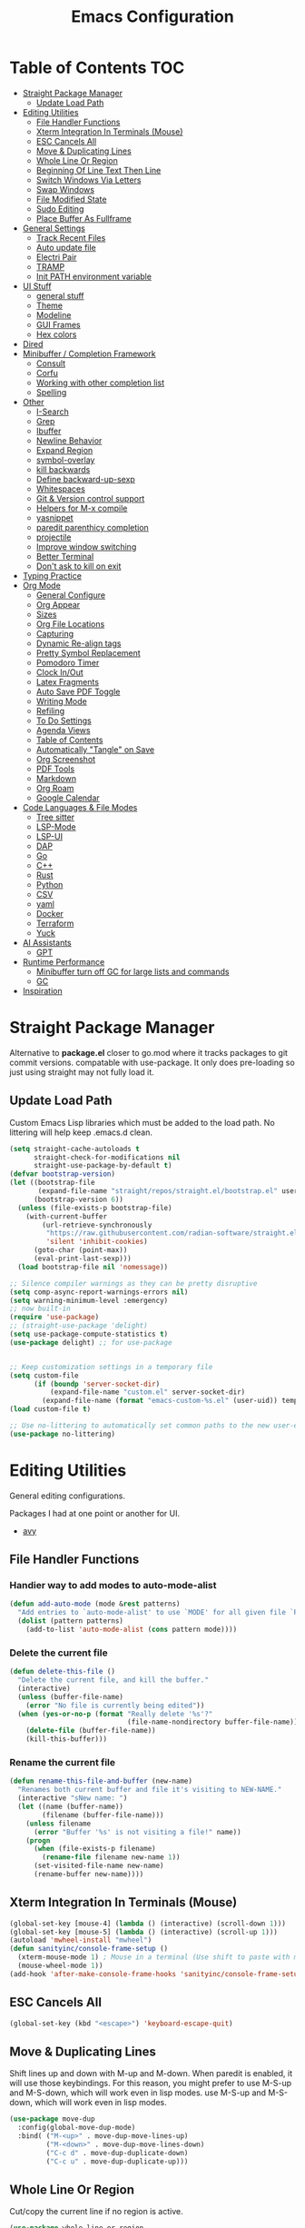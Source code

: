 #+TITLE:Emacs Configuration
#+PROPERTY: header-args:emacs-lisp :tangle ~/.emacs.d/init.el
* Table of Contents :TOC:
- [[#straight-package-manager][Straight Package Manager]]
  - [[#update-load-path][Update Load Path]]
- [[#editing-utilities][Editing Utilities]]
  - [[#file-handler-functions][File Handler Functions]]
  - [[#xterm-integration-in-terminals-mouse][Xterm Integration In Terminals (Mouse)]]
  - [[#esc-cancels-all][ESC Cancels All]]
  - [[#move--duplicating-lines][Move & Duplicating Lines]]
  - [[#whole-line-or-region][Whole Line Or Region]]
  - [[#beginning-of-line-text-then-line][Beginning Of Line Text Then Line]]
  - [[#switch-windows-via-letters][Switch Windows Via Letters]]
  - [[#swap-windows][Swap Windows]]
  - [[#file-modified-state][File Modified State]]
  - [[#sudo-editing][Sudo Editing]]
  - [[#place-buffer-as-fullframe][Place Buffer As Fullframe]]
- [[#general-settings][General Settings]]
  - [[#track-recent-files][Track Recent Files]]
  - [[#auto-update-file][Auto update file]]
  - [[#electri-pair][Electri Pair]]
  - [[#tramp][TRAMP]]
  - [[#init-path-environment-variable][Init PATH environment variable]]
- [[#ui-stuff][UI Stuff]]
  - [[#general-stuff][general stuff]]
  - [[#theme][Theme]]
  - [[#modeline][Modeline]]
  - [[#gui-frames][GUI Frames]]
  - [[#hex-colors][Hex colors]]
- [[#dired][Dired]]
- [[#minibuffer--completion-framework][Minibuffer / Completion Framework]]
  - [[#consult][Consult]]
  - [[#corfu][Corfu]]
  - [[#working-with-other-completion-list][Working with other completion list]]
  - [[#spelling][Spelling]]
- [[#other][Other]]
  - [[#i-search][I-Search]]
  - [[#grep][Grep]]
  - [[#ibuffer][Ibuffer]]
  - [[#newline-behavior][Newline Behavior]]
  - [[#expand-region][Expand Region]]
  - [[#symbol-overlay][symbol-overlay]]
  - [[#kill-backwards][kill backwards]]
  - [[#define-backward-up-sexp][Define backward-up-sexp]]
  - [[#whitespaces][Whitespaces]]
  - [[#git--version-control-support][Git & Version control support]]
  - [[#helpers-for-m-x-compile][Helpers for M-x compile]]
  - [[#yasnippet][yasnippet]]
  - [[#paredit-parenthicy-completion][paredit parenthicy completion]]
  - [[#projectile][projectile]]
  - [[#improve-window-switching][Improve window switching]]
  - [[#better-terminal][Better Terminal]]
  - [[#dont-ask-to-kill-on-exit][Don't ask to kill on exit]]
- [[#typing-practice][Typing Practice]]
- [[#org-mode][Org Mode]]
  - [[#general-configure][General Configure]]
  - [[#org-appear][Org Appear]]
  - [[#sizes][Sizes]]
  - [[#org-file-locations][Org File Locations]]
  - [[#capturing][Capturing]]
  - [[#dynamic-re-align-tags][Dynamic Re-align tags]]
  - [[#pretty-symbol-replacement][Pretty Symbol Replacement]]
  - [[#pomodoro-timer][Pomodoro Timer]]
  - [[#clock-inout][Clock In/Out]]
  - [[#latex-fragments][Latex Fragments]]
  - [[#auto-save-pdf-toggle][Auto Save PDF Toggle]]
  - [[#writing-mode][Writing Mode]]
  - [[#refiling][Refiling]]
  - [[#to-do-settings][To Do Settings]]
  - [[#agenda-views][Agenda Views]]
  - [[#table-of-contents][Table of Contents]]
  - [[#automatically-tangle-on-save][Automatically "Tangle" on Save]]
  - [[#org-screenshot][Org Screenshot]]
  - [[#pdf-tools][PDF Tools]]
  - [[#markdown][Markdown]]
  - [[#org-roam][Org Roam]]
  - [[#google-calendar][Google Calendar]]
- [[#code-languages--file-modes][Code Languages & File Modes]]
  - [[#tree-sitter][Tree sitter]]
  - [[#lsp-mode][LSP-Mode]]
  - [[#lsp-ui][LSP-UI]]
  - [[#dap][DAP]]
  - [[#go][Go]]
  - [[#c][C++]]
  - [[#rust][Rust]]
  - [[#python][Python]]
  - [[#csv][CSV]]
  - [[#yaml][yaml]]
  - [[#docker][Docker]]
  -  [[#terraform][Terraform]]
  - [[#yuck][Yuck]]
- [[#ai-assistants][AI Assistants]]
  - [[#gpt][GPT]]
- [[#runtime-performance][Runtime Performance]]
  - [[#minibuffer-turn-off-gc-for-large-lists-and-commands][Minibuffer turn off GC for large lists and commands]]
  - [[#gc][GC]]
- [[#inspiration][Inspiration]]

* Straight Package Manager

   Alternative to *package.el* closer to go.mod where it tracks packages to git commit versions. compatable with use-package. It only does pre-loading so just using straight may not fully load it.

** Update Load Path

   Custom Emacs Lisp libraries which must be added to the load path. No littering will help keep .emacs.d clean.

#+begin_src emacs-lisp
(setq straight-cache-autoloads t
      straight-check-for-modifications nil
      straight-use-package-by-default t)
(defvar bootstrap-version)
(let ((bootstrap-file
       (expand-file-name "straight/repos/straight.el/bootstrap.el" user-emacs-directory))
      (bootstrap-version 6))
  (unless (file-exists-p bootstrap-file)
    (with-current-buffer
        (url-retrieve-synchronously
         "https://raw.githubusercontent.com/radian-software/straight.el/develop/install.el"
         'silent 'inhibit-cookies)
      (goto-char (point-max))
      (eval-print-last-sexp)))
  (load bootstrap-file nil 'nomessage))

;; Silence compiler warnings as they can be pretty disruptive
(setq comp-async-report-warnings-errors nil)
(setq warning-minimum-level :emergency)
;; now built-in
(require 'use-package)
;; (straight-use-package 'delight)
(setq use-package-compute-statistics t)
(use-package delight) ;; for use-package


;; Keep customization settings in a temporary file
(setq custom-file
      (if (boundp 'server-socket-dir)
          (expand-file-name "custom.el" server-socket-dir)
        (expand-file-name (format "emacs-custom-%s.el" (user-uid)) temporary-file-directory)))
(load custom-file t)

;; Use no-littering to automatically set common paths to the new user-emacs-directory
(use-package no-littering)
#+end_src
            
* Editing Utilities

  General editing configurations.
  
  Packages I had at one point or another for UI.
  - [[https://github.com/abo-abo/avy][avy]]

  
    
** File Handler Functions
*** Handier way to add modes to auto-mode-alist

#+begin_src emacs-lisp
(defun add-auto-mode (mode &rest patterns)
  "Add entries to `auto-mode-alist' to use `MODE' for all given file `PATTERNS'."
  (dolist (pattern patterns)
    (add-to-list 'auto-mode-alist (cons pattern mode))))
#+end_src

*** Delete the current file

#+begin_src emacs-lisp
(defun delete-this-file ()
  "Delete the current file, and kill the buffer."
  (interactive)
  (unless (buffer-file-name)
    (error "No file is currently being edited"))
  (when (yes-or-no-p (format "Really delete '%s'?"
                             (file-name-nondirectory buffer-file-name)))
    (delete-file (buffer-file-name))
    (kill-this-buffer)))
#+end_src

*** Rename the current file

#+begin_src emacs-lisp
(defun rename-this-file-and-buffer (new-name)
  "Renames both current buffer and file it's visiting to NEW-NAME."
  (interactive "sNew name: ")
  (let ((name (buffer-name))
        (filename (buffer-file-name)))
    (unless filename
      (error "Buffer '%s' is not visiting a file!" name))
    (progn
      (when (file-exists-p filename)
        (rename-file filename new-name 1))
      (set-visited-file-name new-name)
      (rename-buffer new-name))))
#+end_src

** Xterm Integration In Terminals (Mouse)

#+begin_src emacs-lisp
  (global-set-key [mouse-4] (lambda () (interactive) (scroll-down 1)))
  (global-set-key [mouse-5] (lambda () (interactive) (scroll-up 1)))
  (autoload 'mwheel-install "mwheel")
  (defun sanityinc/console-frame-setup ()
    (xterm-mouse-mode 1) ; Mouse in a terminal (Use shift to paste with middle button)
    (mouse-wheel-mode 1))
  (add-hook 'after-make-console-frame-hooks 'sanityinc/console-frame-setup)
#+end_src

** ESC Cancels All

#+begin_src emacs-lisp
  (global-set-key (kbd "<escape>") 'keyboard-escape-quit)
#+end_src

** Move & Duplicating Lines

   Shift lines up and down with M-up and M-down. When paredit is enabled,
   it will use those keybindings. For this reason, you might prefer to
   use M-S-up and M-S-down, which will work even in lisp modes.
   use M-S-up and M-S-down, which will work even in lisp modes.

#+begin_src emacs-lisp
(use-package move-dup
  :config(global-move-dup-mode)
  :bind( ("M-<up>" . move-dup-move-lines-up)
         ("M-<down>" . move-dup-move-lines-down)
         ("C-c d" . move-dup-duplicate-down)
         ("C-c u" . move-dup-duplicate-up)))
#+end_src

** Whole Line Or Region

Cut/copy the current line if no region is active.

#+begin_src emacs-lisp
(use-package whole-line-or-region
  :config (whole-line-or-region-global-mode t)
  :bind ("M-j". comment-dwim))
#+end_src

** Beginning Of Line Text Then Line

#+begin_src emacs-lisp
(defun smarter-move-beginning-of-line (arg)
  "Move point back to indentation of beginning of line.

Move point to the first non-whitespace character on this line.
If point is already there, move to the beginning of the line.
Effectively toggle between the first non-whitespace character and
the beginning of the line.

If ARG is not nil or 1, move forward ARG - 1 lines first.  If
point reaches the beginning or end of the buffer, stop there."
  (interactive "^p")
  (setq arg (or arg 1))

  ;; Move lines first
  (when (/= arg 1)
    (let ((line-move-visual nil))
      (forward-line (1- arg))))

  (let ((orig-point (point)))
    (back-to-indentation)
    (when (= orig-point (point))
      (move-beginning-of-line 1))))

;; remap C-a to `smarter-move-beginning-of-line'
(global-set-key [remap move-beginning-of-line]
                'smarter-move-beginning-of-line)
#+end_src
   
** Switch Windows Via Letters

#+begin_src emacs-lisp
(use-package switch-window
  :config
  (setq switch-window-shortcut-style 'alphabet
        switch-window-timeout nil)
  :bind
  ("C-x o" . switch-window))
#+end_src

** Swap Windows

   - Switch buffer focus using control + arrow key.
   - Move buffer direction with control+shift+arrow key.
   
#+begin_src emacs-lisp
(use-package windswap
  :commands (windmove-default-keybindings windswap-default-keybindings)
  :config
  (add-hook 'after-init-hook
            (lambda ()
              (windmove-default-keybindings 'control)
              (windswap-default-keybindings 'shift 'control))))
#+end_src   

** File Modified State

   Marks a file as unmodified based on diff not if edits have been made. Nice for when you add a character accidentally and then delete it. Normally the file would be marked as edited (slightly annoying).
#+begin_src emacs-lisp
(use-package unmodified-buffer
  :straight (:host github :repo "arthurcgusmao/unmodified-buffer")
  :hook (after-init . unmodified-buffer-global-mode)) ;; Optional
#+end_src

** Sudo Editing

   This is completely unnecessary since you could just tramp the same file really quick but using this package is a slightly nicer user experience.

#+begin_src emacs-lisp
(use-package sudo-edit
  :commands (sudo-edit))
#+end_src

** Place Buffer As Fullframe

#+begin_src emacs-lisp
(use-package fullframe)
#+end_src

* General Settings

#+begin_src emacs-lisp
(setq-default
 bookmark-save-flag 1
 blink-cursor-interval 0.4
 bookmark-default-file (expand-file-name "var/bookmarks.el" user-emacs-directory)
 buffers-menu-max-size 30
 case-fold-search t
 column-number-mode t
 ediff-split-window-function 'split-window-horizontally
 ediff-window-setup-function 'ediff-setup-windows-plain
 indent-tabs-mode nil
 make-backup-files nil
 mouse-yank-at-point t
 save-interprogram-paste-before-kill t
 scroll-preserve-screen-position 'always
 set-mark-command-repeat-pop t
 tooltip-delay 1.5
 truncate-lines nil
 truncate-partial-width-windows nil
 ring-bell-function 'ignore)
(delete-selection-mode t)
(global-goto-address-mode t)
(add-hook 'after-init-hook 'transient-mark-mode) ;; standard highlighting
(setq browse-url-browser-function #'browse-url-firefox)
#+end_src

** Track Recent Files

   When you perform =m-x b= you will see list of recent files

#+begin_src emacs-lisp
(use-package recentf
  :hook ((after-init . recentf-mode)
         (find-file . recentf-save-list))
  :config
  (setq recentf-auto-cleanup 'never) ; Disable automatic cleanup at load time
  (setq-default
   recentf-max-saved-items 300
   recentf-exclude '("/tmp/" "/ssh:" "/scp:" "/docker:" "/bookmarks.el")))

#+end_src

** Auto update file

   When A file changes on disk update Emacs.
   
#+begin_src emacs-lisp
(use-package autorevert
  :hook (after-init . global-auto-revert-mode)
  :delight auto-revert-mode)
#+end_src

** Electri Pair

Easily insert matching delimiters.

#+begin_src emacs-lisp
(when (fboundp 'electric-pair-mode)
  (add-hook 'after-init-hook 'electric-pair-mode))
#+end_src

** TRAMP

Tramp was acting slow this helps...maybe

#+begin_src emacs-lisp
(use-package tramp
  :commands tramp-mode
  :straight (:type built-in)
  :init
  (setq remote-file-name-inhibit-cache nil)
  (customize-set-variable
   'tramp-ssh-controlmaster-options
   (concat
    "-o ControlPath=/tmp/ssh-ControlPath-%%r@%%h:%%p "
    "-o ControlMaster=auto -o ControlPersist=yes"))
  :config
   ;; use remote path
  (add-to-list 'tramp-remote-path 'tramp-own-remote-path))
#+end_src


** Init PATH environment variable

#+begin_src emacs-lisp
(use-package exec-path-from-shell
  :after emacs-init
  :config
  (dolist (var '("LSP_USE_PLISTS"))
    (add-to-list 'exec-path-from-shell-variables var))
  (exec-path-from-shell-initialize))
#+end_src

* UI Stuff

  Packages I had at one point or another for UI.
  - [[https://github.com/gonewest818/dimmer.el][Dimmer]]
  - [[https://github.com/emacs-dashboard/emacs-dashboard][Dashboard]]
  - [[https://github.com/ema2159/centaur-tabs][Centaur tabs]]
    
** general stuff 

#+begin_src emacs-lisp
(add-hook 'emacs-startup-hook
  (lambda ()
    (pixel-scroll-precision-mode t) ;; enable pixel scrolling
    (fringe-mode '(10 . 10))
    (set-face-attribute 'header-line nil :height 100)
    ))
#+end_src

** Theme

#+begin_src emacs-lisp
(use-package doom-themes
  :hook (after-init . (lambda ()
                        (load-theme 'doom-gruvbox t)
                        (doom-themes-treemacs-config)
                        (doom-themes-org-config)))
  :custom ((doom-themes-enable-bold t)
           (doom-themes-enable-italic t)
           (custom-safe-themes t)))
#+end_src

** Modeline

 #+begin_src emacs-lisp
 (use-package doom-modeline
   :hook (after-init . doom-modeline-mode)
   :custom (
            (doom-modeline-percent-position nil)
            (doom-modeline-buffer-file-name-style 'auto)
            (doom-modeline-vcs-max-length 18)
            (doom-modeline-height 40)
            (doom-modeline-buffer-state-icon t)
            (doom-modeline-buffer-encoding nil)
            (all-the-icons-scale-factor 1)))
 #+end_src

** GUI Frames

   UI Features that are related to the Emacs GUI.

*** Fix Control-Z

    Stop C-z from minimizing windows under Linux.

    #+begin_src emacs-lisp
    (defun sanityinc/maybe-suspend-frame ()
      (interactive)
      (if (display-graphic-p)
          (message "suspend-frame disabled for graphical displays.")
        (suspend-frame)))
    (global-unset-key (kbd "C-z"))
    (global-set-key (kbd "C-z M-z") 'sanityinc/maybe-suspend-frame)
    (global-set-key (kbd "C-z") 'undo)
    #+end_src

*** Window Size

    #+BEGIN_SRC emacs-lisp
    ;; Change global font size easily
    (use-package default-text-scale)
    (add-hook 'after-init-hook 'default-text-scale-mode)
    (setq-default tab-width 4)
    #+end_src

*** Frame Title

    #+begin_src emacs-lisp
    (setq frame-title-format
          '((:eval (if (buffer-file-name)
                       (abbreviate-file-name (buffer-file-name))
                     "%b"))))
    #+end_src

** Hex colors

   Show hex colors while coding   
#+begin_src emacs-lisp
(use-package rainbow-mode
  :defer t
  :config
  (add-hook 'prog-mode-hook #'rainbow-mode))
#+end_src

That should do it

* Dired

  Need to revisit now that I am using dirvish.

#+begin_src emacs-lisp
(use-package dired
  :straight (:type built-in)
  :commands (dired dired-jump dired-omit-mode)
  :hook (dired-mode . my-dired-mode-hook)
  :delight dired-omit-mode
  :init
  (defun my-dired-mode-hook ()
  (dired-omit-mode 1)
  (auto-revert-mode 1)
  (setq mode-line-format nil)
  (hl-line-mode 1))
  :config
  (setq dired-omit-files "^\\.\\.?$")
  (setq-default dired-dwim-target t)
  (setq dired-listing-switches "-agho --group-directories-first"
        dired-omit-verbose nil)
  (setq dired-recursive-deletes 'top))
(use-package dired-single
  :after dired
  :bind (:map dired-mode-map
              ("b" . dired-single-up-directory) ;; alternative would be ("f" . dired-find-alternate-file)
              ("f" . dired-single-buffer)))
(use-package dired-ranger
  :after dired
  :bind (:map dired-mode-map
              ("w" . dired-ranger-copy)
              ("m" . dired-ranger-move)
              ("H" . dired-omit-mode)
              ("y" . dired-ranger-paste)))
(use-package all-the-icons-dired
    :hook (dired-mode . all-the-icons-dired-mode))
(use-package dired-collapse
    :hook  (dired-mode . dired-collapse-mode))
(use-package diredfl
    :hook (dired-mode . diredfl-mode))
(use-package dired-hide-dotfiles
  :hook (dired-mode . dired-hide-dotfiles-mode)
  :bind (:map dired-mode-map
              ("." . dired-hide-dotfiles-mode)))
#+end_src

* Minibuffer / Completion Framework

  Experimenting with new hype packages. replaces ivy and counsel aka completion framework. (What make Emacs Emacs IMO).

#+begin_src emacs-lisp
(use-package vertico
  :hook (after-init . vertico-mode))
(use-package embark
  :after vertico
  :bind (("M-a" . embark-act)
         ("C-:" . embark-dwin)
         :map vertico-map
         ("M-o" . embark-export)
         ("C-h B" . embark-bindings))
  :config
  (setq embark-action-indicator
      (lambda (map _target)
        (which-key--show-keymap "Embark" map nil nil 'no-paging)
        #'which-key--hide-popup-ignore-command)
      embark-become-indicator embark-action-indicator))
(use-package orderless
  :after vertico
  :init
  (setq completion-styles '(orderless)
        completion-category-defaults nil
        completion-category-overrides '((file (styles . (partial-completion))))))
(use-package embark-consult
  :after (embark consult)
  :hook (embark-collect-mode . consult-preview-at-point-mode))
(use-package savehist
  :after no-littering
  :config (savehist-mode))
(use-package marginalia
  :after vertico
  :hook (vertico-mode . marginalia-mode)
  :custom
  (marginalia-annotators '(marginalia-annotators-heavy marginalia-annotators-light nil)))
(use-package all-the-icons-completion
  :after marginalia
  :hook (marginalia-mode . all-the-icons-completion-marginalia-setup))

(defun consult-ripgrep-symbol-at-point ()
  "Run `consult-ripgrep' with the symbol at point as the initial input."
  (interactive)
  (let ((initial (when-let ((symbol (symbol-at-point)))
                   (concat "" (regexp-quote (symbol-name symbol)) ""))))
    (minibuffer-with-setup-hook
        (lambda ()
          (when initial
            (insert initial)))
      (consult-ripgrep))))
(global-set-key (kbd "C-r") #'consult-ripgrep-symbol-at-point)
#+end_src

** Consult

#+begin_src emacs-lisp
(use-package consult
  :bind (
         ;; C-c bindings (mode-specific-map)
         ("C-c h" . consult-history)
         ("C-c C-m" . consult-mode-command)
         ("C-c b" . consult-bookmark)
         ("C-c k" . consult-kmacro)
         ;; C-x bindings (ctl-x-map)
         ("C-x M-:" . consult-complex-command)     ;; orig. repeat-complex-command
         ("C-x b" . consult-buffer)                ;; orig. switch-to-buffer
         ("C-x f" . consult-recent-file)
         ("C-x M-b" . consult-buffer-other-window) ;; orig. switch-to-buffer-other-window
         ("C-x 5 b" . consult-buffer-other-frame)  ;; orig. switch-to-buffer-other-frame
         ;; Custom M-# bindings for fast register access
         ("M-#" . consult-register-load)
         ("M-'" . consult-register-store)          ;; orig. abbrev-prefix-mark (unrelated)
         ("C-M-#" . consult-register)
         ;; Other custom bindings
         ("M-y" . consult-yank-pop)                ;; orig. yank-pop
         ("<help> a" . consult-apropos)            ;; orig. apropos-command
         ;; M-g bindings (goto-map)
         ("M-g e" . consult-compile-error)
         ("M-g f" . consult-flycheck)
         ("M-g g" . consult-goto-line)             ;; orig. goto-line
         ("M-g o" . consult-outline)               ;; Alternative: consult-org-heading
         ("M-g m" . consult-mark)
         ("M-g k" . consult-global-mark)
         ("M-g i" . consult-imenu)
         ("M-g I" . consult-imenu-multi)
         ;; M-s bindings (search-map)
         ("M-s f" . consult-find)
         ("M-s L" . consult-locate)
         ("M-s g" . consult-grep)
         ("M-s G" . consult-git-grep)
         ("M-s r" . consult-ripgrep)
         ("M-s s" . consult-line)
         ("M-s m" . consult-multi-occur)
         ("M-s k" . consult-keep-lines)
         ("M-s u" . consult-focus-lines)) 
  :init
  (setq register-preview-delay 0.2
        register-preview-function #'consult-register-format)
  ;; This adds thin lines, sorting and hides the mode line of the window.
  (advice-add #'register-preview :override #'consult-register-window)
  ;; Use Consult to select xref locations with preview
  (setq xref-show-xrefs-function #'consult-xref xref-show-definitions-function #'consult-xref)
  :config
  (consult-customize
   consult-line
   :add-history (seq-some #'thing-at-point '(region symbol)))
  (defalias 'consult-line-thing-at-point 'consult-line)
  (consult-customize
   consult-line-thing-at-point
   :initial (thing-at-point 'symbol))
  
  (defun sn/consult-ripgrep ()
    "Run `consult-ripgrep` from the project root directory if available,"
    "or the current directory otherwise."
    (interactive)
    (let ((default-directory (if (projectile-project-p)
                                 (projectile-project-root)
                               default-directory)))
      (consult-ripgrep)))
  (setq consult-narrow-key "<")
  ;; (setq consult-preview-key (kbd "M-."))
  (consult-customize
   consult-theme
   :preview-key '(:debounce 0.8 any)
   consult-ripgrep consult-git-grep consult-grep consult-find
   consult-bookmark consult-recent-file consult-xref
   consult--source-recent-file consult--source-project-recent-file consult--source-bookmark
   sanityinc/affe-grep-at-point affe-grep)
  (defvar org-source
  (list :name     "Org"
        :category 'buffer
        :narrow   ?o
        :face     'consult-buffer
        :history  'buffer-name-history
        :state    #'consult--buffer-state
        :new
        (lambda (name)
          (with-current-buffer (get-buffer-create name)
            (insert "#+title: " name "\n\n")
            (org-mode)
            (consult--buffer-action (current-buffer))))
        :items
        (lambda ()
          (mapcar #'buffer-name
                  (seq-filter
                   (lambda (x)
                     (eq (buffer-local-value 'major-mode x) 'org-mode))
                   (buffer-list))))))
  (add-to-list 'consult-buffer-sources 'org-source 'append)
  (defvar term-source
  (list :name     "Term"
        :category 'buffer
        :narrow   ?v
        :face     'consult-buffer
        :history  'buffer-name-history
        :state    #'consult--buffer-state
        :new
        (lambda (name)       
          (vterm (concat "Term " name))
          (setq-local vterm-buffer-name-string nil))
        :items
        (lambda ()
          (mapcar #'buffer-name
                  (seq-filter
                   (lambda (x)
                     (eq (buffer-local-value 'major-mode x) 'vterm-mode))
                   (buffer-list))))))
  (add-to-list 'consult-buffer-sources 'term-source 'append))
(use-package consult-flycheck
  :commands consult-flycheck
  :after (consult flycheck))
#+end_src

*** consult directories

#+begin_src emacs-lisp
(use-package consult-dir
  :after (consult tramp)
  :bind (("C-x C-d" . consult-dir)
         :map vertico-map
         ("C-x C-d" . consult-dir)
         ("C-x C-j" . consult-dir-jump-file))
  :config
  (add-to-list 'consult-dir-sources 'consult-dir--source-tramp-ssh t)
  (setq consult-dir-project-list-function #'consult-dir-projectile-dirs)
  (add-to-list 'consult-dir-sources 'consult-dir--source-tramp-ssh t)
  (defun consult-dir--tramp-docker-hosts ()
  "Get a list of hosts from docker."
  (when (require 'docker-tramp nil t)
    (let ((hosts)
          (docker-tramp-use-names t))
      (dolist (cand (docker-tramp--parse-running-containers))
        (let ((user (unless (string-empty-p (car cand))
                        (concat (car cand) "@")))
              (host (car (cdr cand))))
          (push (concat "/docker:" user host ":/") hosts)))
      hosts)))
(defvar consult-dir--source-tramp-docker
  `(:name     "Docker"
    :narrow   ?d
    :category file
    :face     consult-file
    :history  file-name-history
    :items    ,#'consult-dir--tramp-docker-hosts)
  "Docker candiadate source for `consult-dir'.")
(add-to-list 'consult-dir-sources 'consult-dir--source-tramp-docker t))
#+end_src

** Corfu

   Corfu is a text completion framework to retrieve and display completion candidates. More Simple than Company better for Emacs API.

#+begin_src emacs-lisp
(use-package corfu
  :init (global-corfu-mode)
  :bind (:map corfu-map ("M-SPC" . corfu-insert-separator))
  :after orderless
  :custom
  (tab-always-indent 'complete)
  (corfu-auto t)
  (corfu-quit-no-match 'separator)
  (corfu-auto-delay 0.1) ;; fine at 0.0 but a little annoying
  (corfu-auto-prefix 2)
  :config 
  (when (featurep 'corfu-popupinfo)
    (with-eval-after-load 'corfu
      (corfu-popupinfo-mode)))
  (defun orderless-fast-dispatch (word index total)
    (and (= index 0) (= total 1) (length< word 4)
         `(orderless-regexp . ,(concat "^" (regexp-quote word)))))

  (orderless-define-completion-style orderless-fast
    (orderless-style-dispatchers '(orderless-fast-dispatch))
    (orderless-matching-styles '(orderless-literal orderless-regexp)))

  (setq completion-styles '(orderless-fast basic)))
#+end_src

*** Extensions

#+begin_src emacs-lisp
(use-package corfu-terminal
  :when (not (display-graphic-p))
  :straight (:type git
                   :repo "https://codeberg.org/akib/emacs-corfu-terminal.git"))
#+end_src
    
*** Icons for list

#+begin_src emacs-lisp
(use-package kind-icon
  :commands kind-icon-margin-formatter
  :init
  (add-hook 'corfu-margin-formatters #'kind-icon-margin-formatter)
  :custom
  (kind-icon-default-face 'corfu-default) ; to compute blended backgrounds correctly
  :config
  (setq kind-icon-default-face 'corfu-default
        kind-icon-blend-background t
        kind-icon-blend-frac 0.2)
  (add-to-list 'corfu-margin-formatters #'kind-icon-margin-formatter))
#+end_src    

** Working with other completion list

#+begin_src emacs-lisp
(use-package dabbrev
  :after corfu
  :bind (("M-/" . dabbrev-completion)
         ("C-M-/" . dabbrev-expand))
  :custom
  (read-extended-command-predicate
      #'command-completion-default-include-p)
  (add-to-list 'completion-at-point-functions #'hippie-expand)
  (dabbrev-ignored-buffer-modes '(archive-mode image-mode pdf-view-mode)))

(use-package cape
  :after corfu
  :commands (cape-dabbrev
             cape-file
             cape-history
             cape-keyword
             cape-tex
             cape-sgml
             cape-rfc1345
             cape-abbrev
             cape-dict
             cape-symbol
             cape-line)
  :init
  (add-to-list 'completion-at-point-functions #'cape-file)
  (defalias 'corfu--ispell-in-comments-and-strings
      (cape-super-capf (cape-capf-inside-comment #'cape-dict)
                       (cape-capf-inside-string #'cape-dict))))
#+end_src

** Spelling

   using =flyspell-correct= as it uses =completing-read= by default so that it uses consult for it's completions frontend

   
#+begin_src emacs-lisp
(use-package flyspell ; built-in
  :hook ((org-mode . flyspell-mode)
         (markdown-mode . flyspell-mode)
         (TeX-mode . flyspell-mode)
         (git-commit-mode . flyspell-mode)
         (yaml-mode . flyspell-mode)
         (conf-mode . flyspell-mode)
         (prog-mode . flyspell-prog-mode))
  :bind (:map flyspell-mode-map
              ("C-." . nil)) ;; unbind 
              
  :config
  (use-package ispell
    :config
    (setq ispell-program-name "aspell"
          ispell-extra-args '("--sug-mode=ultra"
                              "--run-together")))
  (setq flyspell-issue-welcome-flag nil
        ;; Significantly speeds up flyspell, which would otherwise print
        ;; messages for every word when checking the entire buffer
        flyspell-issue-message-flag nil)
  
  (use-package flyspell-correct
    :after flyspell
    :bind (:map flyspell-mode-map ("M-$" . flyspell-correct-wrapper)))

  (use-package flyspell-lazy
    :after flyspell
    :config
    (setq flyspell-lazy-idle-seconds 1
          flyspell-lazy-window-idle-seconds 3)))
#+end_src

*** Flycheck

    Modern on-the-fly syntax checking extension for GNU Emacs.

#+begin_src emacs-lisp
(use-package flycheck
  :commands flycheck-list-errors flycheck-buffer
  :hook (after-init . global-flycheck-mode)
  :config
  (setq flycheck-emacs-lisp-load-path 'inherit)
  ;; Rerunning checks on every newline is a mote excessive.
  (delq 'new-line flycheck-check-syntax-automatically)
  ;; And don't recheck on idle as often
  (setq flycheck-idle-change-delay 1.0)
  (setq flycheck-display-errors-delay 0.25)
  (setq flycheck-buffer-switch-check-intermediate-buffers t)
  (setq flycheck-display-errors-function #'flycheck-display-error-messages-unless-error-list)
  
  ;; (use-package flycheck-popup-tip
  ;; :commands flycheck-popup-tip-show-popup flycheck-popup-tip-delete-popup
  ;; :hook (flycheck-mode .flycheck-popup-tip-mode)
  ;; :config
  ;; ;; (setq flycheck-popup-tip-error-prefix "X ") ; if default symbol is not in font
  ;; )
 ;; TODO does this work with corfu
(use-package flycheck-posframe
  :hook (flycheck-mode . flycheck-posframe-mode)
  :config
  (flycheck-posframe-configure-pretty-defaults)
))
#+end_src

* Other
** I-Search

#+begin_src emacs-lisp
;; Show number of matches while searching
(use-package anzu
  :hook (after-init . global-anzu-mode)
  :custom
  (anzu-mode-lighter "")
  :config
  (global-set-key [remap query-replace-regexp] 'anzu-query-replace-regexp)
  (global-set-key [remap query-replace] 'anzu-query-replace)
  (defun sanityinc/isearch-exit-other-end ()
  "Exit isearch, but at the other end of the search string.
This is useful when followed by an immediate kill."
  (interactive)
  (isearch-exit)
  (goto-char isearch-other-end))
(define-key isearch-mode-map [(control return)] 'sanityinc/isearch-exit-other-end)
;; Search back/forth for the symbol at point
;; See http://www.emacswiki.org/emacs/SearchAtPoint
(defun isearch-yank-symbol ()
  "*Put symbol at current point into search string."
  (interactive)
  (let ((sym (thing-at-point 'symbol)))
    (if sym
        (progn
          (setq isearch-regexp t
                isearch-string (concat "\\_<" (regexp-quote sym) "\\_>")
                isearch-message (mapconcat 'isearch-text-char-description isearch-string "")
                isearch-yank-flag t))
      (ding)))
  (isearch-search-and-update))
(define-key isearch-mode-map "\C-\M-w" 'isearch-yank-symbol))
#+end_src

** Grep  

Now use consult-ripgrep mostly. wgrep lets you edit  directly (good with embark).

#+begin_src emacs-lisp
(use-package wgrep
  :commands (wgrep wgrep-change-to-wgrep-mode))
#+end_src

** Ibuffer

   Might just get rid of ibuffer in favor of ~consult-project-buffer~ which is the main reason I used ibuffer.

#+begin_src emacs-lisp
(use-package ibuffer-vc
  :bind ("C-x C-b" . ibuffer)
  :custom (ibuffer-show-empty-filter-groups nil)
  :config
  (defun ibuffer-set-up-preferred-filters ()
    (ibuffer-vc-set-filter-groups-by-vc-root)
    (unless (eq ibuffer-sorting-mode 'filename/process)
      (ibuffer-do-sort-by-filename/process)))
  :hook (ibuffer . ibuffer-set-up-preferred-filters))
#+end_src

** Newline Behavior

#+begin_src emacs-lisp
(use-package emacs
  :config
  (setq ad-redefinition-action 'accept)
  (defun sanityinc/newline-at-end-of-line ()
    "Move to end of line, enter a newline, and reindent."
    (interactive)
    (move-end-of-line 1)
    (newline-and-indent))
  :bind
  (("RET" . newline-and-indent)
   ("C-<return>" . sanityinc/newline-at-end-of-line)))

(use-package display-line-numbers
  :if (fboundp 'display-line-numbers-mode)
  :init
  (setq-default display-line-numbers-width 3)
  (setq-default display-line-numbers-type 'relative)
  :hook (prog-mode . display-line-numbers-mode))

(use-package rainbow-delimiters
  :hook (prog-mode . rainbow-delimiters-mode)
  :init
  (when (fboundp 'global-prettify-symbols-mode)
    (add-hook 'after-init-hook 'global-prettify-symbols-mode)))
#+end_src

** Expand Region

#+begin_src emacs-lisp
(use-package expand-region
  :bind (("M-[" . er/expand-region)
         ("C-(" . er/mark-outside-pairs)))
#+end_src

** symbol-overlay
 
#+begin_src emacs-lisp 
(use-package symbol-overlay
  :hook ((prog-mode html-mode yaml-mode conf-mode) . symbol-overlay-mode)
  :delight symbol-overlay-mode
  :config
  (define-key symbol-overlay-mode-map (kbd "M-i") 'symbol-overlay-put)
  (define-key symbol-overlay-mode-map (kbd "M-I") 'symbol-overlay-remove-all)
  (define-key symbol-overlay-mode-map (kbd "M-n") 'symbol-overlay-jump-next)
  (define-key symbol-overlay-mode-map (kbd "M-p") 'symbol-overlay-jump-prev))
#+end_src
** kill backwards

#+begin_src emacs-lisp
(defun kill-back-to-indentation ()
  "Kill from point back to the first non-whitespace character on the line."
  (interactive)
  (let ((prev-pos
         (point)))
    (back-to-indentation)
    (kill-region (point) prev-pos)))

(global-set-key (kbd "C-M-<backspace>") 'kill-back-to-indentation)
#+end_src

** Define backward-up-sexp

#+begin_src emacs-lisp
(defun sanityinc/backward-up-sexp (arg)
  "Jump up to the start of the ARG'th enclosing sexp."
  (interactive "p")
  (let ((ppss (syntax-ppss)))
    (cond ((elt ppss 3)
           (goto-char (elt ppss 8))
           (sanityinc/backward-up-sexp (1- arg)))
          ((backward-up-list arg)))))
(global-set-key [remap backward-up-list] 'sanityinc/backward-up-sexp) ; C-M-u, C-M-up
#+end_src

*** Which Key

#+begin_src emacs-lisp
(use-package which-key
  :delight which-key-mode
  :custom (which-key-idle-delay 1)
  :config (which-key-mode 1))
#+end_src

*** Multi Cursor

#+begin_src emacs-lisp
(use-package multiple-cursors
  :bind (("C-<" . mc/mark-previous-like-this)
         ("C->" . mc/mark-next-like-this)
         ("C-+" . mc/mark-next-like-this)
         ("C-c C-<" . mc/mark-all-like-this)
         ;; From active region to multiple cursors:
         ("C-c m r" . set-rectangular-region-anchor)
         ("C-c m c" . mc/edit-lines)
         ("C-c m e" . mc/edit-ends-of-lines)
         ("C-c m a" . mc/edit-beginnings-of-lines)))
#+end_src

** Whitespaces

   View and auto remove them.

#+begin_src emacs-lisp
(use-package whitespace
  :config
  (setq-default show-trailing-whitespace nil))

(use-package whitespace-cleanup-mode
  :hook ((prog-mode text-mode conf-mode) . sanityinc/show-trailing-whitespace)
  :delight
  :hook (after-init . global-whitespace-cleanup-mode)
  :config
  (push 'markdown-mode whitespace-cleanup-mode-ignore-modes)
  (defun sanityinc/show-trailing-whitespace ()
    "Enable display of trailing whitespace in this buffer."
    (setq-local show-trailing-whitespace t)))
#+end_src

** Git & Version control support

#+begin_src emacs-lisp
(use-package diff-hl
  :hook ((dired-mode . diff-hl-dired-mode)
         (after-init . global-diff-hl-mode)
         (magit-post-refresh . diff-hl-magit-post-refresh))
  :bind (:map diff-hl-mode-map
         ([left-fringe mouse-2] . diff-hl-diff-goto-hunk)))
(use-package browse-at-remote
  :commands (browse-at-remote browse-at-remote-kill))
#+end_src

*** Magit
#+begin_src emacs-lisp
(use-package git-time-machine
  :after magit
  :config
  (global-set-key (kbd "C-x v t") 'git-timemachine-toggle))
(use-package magit
  :commands (magit-status magit-dispatch)
  :requires fullframe
  :config
  (fullframe magit-status magit-mode-quit-window)
  (setq-default magit-diff-refine-hunk t)
  :bind (("C-x g" . magit-status)
         ("C-x M-g" . magit-dispatch)
         (:map magit-status-mode-map
               ("C-M-<up>" . magit-section-up))))
(use-package git-blamed
  :after magit)
(use-package forge
  :after magit)
(use-package magit-todos
  :after magit
  :hook(magit-mode . magit-todos-mode))
#+end_src

** Helpers for M-x compile

#+begin_src emacs-lisp
  (setq-default compilation-scroll-output t)
  
  (defvar sanityinc/last-compilation-buffer nil
    "The last buffer in which compilation took place.")

  (with-eval-after-load 'compile
    (defun sanityinc/save-compilation-buffer (&rest _)
      "Save the compilation buffer to find it later."
      (setq sanityinc/last-compilation-buffer next-error-last-buffer))
    (advice-add 'compilation-start :after 'sanityinc/save-compilation-buffer)

    (defun sanityinc/find-prev-compilation (orig &optional edit-command)
      "Find the previous compilation buffer, if present, and recompile there."
      (if (and (null edit-command)
               (not (derived-mode-p 'compilation-mode))
               sanityinc/last-compilation-buffer
               (buffer-live-p (get-buffer sanityinc/last-compilation-buffer)))
          (with-current-buffer sanityinc/last-compilation-buffer
            (funcall orig edit-command))
        (funcall orig edit-command)))
    (advice-add 'recompile :around 'sanityinc/find-prev-compilation))

  (global-set-key [f6] 'recompile)

  (defun sanityinc/shell-command-in-view-mode (start end command &optional output-buffer replace &rest other-args)
    "Put \"*Shell Command Output*\" buffers into view-mode."
    (unless (or output-buffer replace)
      (with-current-buffer "*Shell Command Output*"
        (view-mode 1))))
  (advice-add 'shell-command-on-region :after 'sanityinc/shell-command-in-view-mode)

  (with-eval-after-load 'compile
    (require 'ansi-color)
    (defun sanityinc/colourise-compilation-buffer ()
      (when (eq major-mode 'compilation-mode)
        (ansi-color-apply-on-region compilation-filter-start (point-max))))
    (add-hook 'compilation-filter-hook 'sanityinc/colourise-compilation-buffer))
#+end_src

** yasnippet

#+begin_src emacs-lisp
(use-package yasnippet
  :hook (after-init . yas-global-mode)
  :bind (:map yas-minor-mode-map ("C-c s" . yas-insert-snippet))
  :config
  (setq yas-verbosity 1)           ; No need to be so verbose
  (setq yas-wrap-around-region t))
(use-package yasnippet-snippets
  :after yasnippet
  :config
  (setq yas-snippet-dirs '(yasnippet-snippets-dir))
  (yas-reload-all))
#+end_src

** paredit parenthicy completion
#+begin_src emacs-lisp
(use-package paredit
  :delight paredit-mode " Par"
  :hook (paredit-mode-hook . maybe-map-paredit-newline)
  :init
  (defun maybe-map-paredit-newline ()
    (unless (or (memq major-mode '(inferior-emacs-lisp-mode cider-repl-mode))
                (minibufferp))
      (local-set-key (kbd "RET") 'paredit-newline)))
  :config
;; Suppress certain paredit keybindings to avoid clashes
(define-key paredit-mode-map (kbd "DEL") 'delete-backward-char)
(dolist (binding '("C-<left>" "C-<right>" "C-M-<left>" "C-M-<right>" "M-s" "M-?"))
  (define-key paredit-mode-map (read-kbd-macro binding) nil)))
#+end_src

** projectile
             

#+begin_src emacs-lisp
(use-package projectile
  :bind(:map projectile-mode-map ("C-c p" . projectile-command-map))
  :config
  (when (executable-find "rg")
    (setq-default projectile-generic-command "rg --files --hidden"))
  (setq-default projectile-mode-line-prefix " Proj")   ;; Shorter modeline
  (projectile-mode))
(use-package ibuffer-projectile
  :commands (ibuffer)
  :hook (ibuffer . 
    (lambda ()
      (ibuffer-projectile-set-filter-groups)
      (unless (eq ibuffer-sorting-mode 'alphabetic)
        (ibuffer-do-sort-by-alphabetic))))
  :after ibuffer)
#+end_src

** Improve window switching

   Purcell's configuration.

#+begin_src emacs-lisp
(use-package winner
  :bind (("C-x 2" . split-window-func-with-other-buffer-vertically)
         ("C-x 3" . split-window-func-with-other-buffer-horizontally)
         ("C-x 1" . sanityinc/toggle-delete-other-windows)
         ("C-x |" . split-window-horizontally-instead)
         ("C-x _" . split-window-vertically-instead)
         ("<f7>" . sanityinc/split-window)
         ("C-c <down>" . sanityinc/toggle-current-window-dedication))
  :config
  (defun split-window-func-with-other-buffer-vertically ()
    "Split this window vertically and switch to the new window."
    (interactive)
    (split-window-vertically)
    (let ((target-window (next-window)))
      (set-window-buffer target-window (other-buffer))
      (select-window target-window)))

  (defun split-window-func-with-other-buffer-horizontally ()
    "Split this window horizontally and switch to the new window."
    (interactive)
    (split-window-horizontally)
    (let ((target-window (next-window)))
      (set-window-buffer target-window (other-buffer))
      (select-window target-window)))

  (defun sanityinc/toggle-delete-other-windows ()
    "Delete other windows in frame if any, or restore previous window config."
    (interactive)
    (if (and (bound-and-true-p winner-mode)
           (equal (selected-window) (next-window)))
        (winner-undo)
      (delete-other-windows)))

  (defun split-window-horizontally-instead ()
    "Kill any other windows and re-split such that the current window is on the top half of the frame."
    (interactive)
    (let ((other-buffer (and (next-window) (window-buffer (next-window)))))
      (delete-other-windows)
      (split-window-horizontally)
      (when other-buffer
        (set-window-buffer (next-window) other-buffer))))

  (defun split-window-vertically-instead ()
    "Kill any other windows and re-split such that the current window is on the left half of the frame."
    (interactive)
    (let ((other-buffer (and (next-window) (window-buffer (next-window)))))
      (delete-other-windows)
      (split-window-vertically)
      (when other-buffer
        (set-window-buffer (next-window) other-buffer))))

  (defun sanityinc/split-window()
    "Split the window to see the most recent buffer in the other window.
Call a second time to restore the original window configuration."
    (interactive)
    (if (eq last-command 'sanityinc/split-window)
        (progn
          (jump-to-register :sanityinc/split-window)
          (setq this-command 'sanityinc/unsplit-window))
      (window-configuration-to-register :sanityinc/split-window)
      (switch-to-buffer-other-window nil)))

  (defun sanityinc/toggle-current-window-dedication ()
    "Toggle whether the current window is dedicated to its current buffer."
    (interactive)
    (let* ((window (selected-window))
           (was-dedicated (window-dedicated-p window)))
      (set-window-dedicated-p window (not was-dedicated))
      (message "Window %sdedicated to %s"
               (if was-dedicated "no longer " "")
               (buffer-name)))))
#+end_src

** Better Terminal 

 #+begin_src emacs-lisp
 (use-package vterm
   :hook ((vterm-mode . (lambda ()
                          (toggle-mode-line)
                          (setq vterm-buffer-maximum-size 1000
                                left-margin-width 1
                                right-margin-width 1
                                cursor-type 'bar))))
   :bind (
          ( "M-t" . toggle-vterm-buffer)
          :map vterm-mode-map
          ("M-t" . toggle-vterm-buffer)
          ("C-M-t" . (lambda ()
                      (interactive)
                      (consult-buffer '(term-source))))
          ("M-w" . copy-region-as-kill)
          ("C-y" . vterm-yank))
   :config
   (setq vterm-buffer-name-string "Term %s")
   (defun toggle-vterm-buffer ()
     "Toggle the visibility of the vterm buffer or switch to it if not currently selected."
     (interactive)
     (let ((vterm-buffer (seq-find (lambda (buffer)
                                     (string-prefix-p "Term" (buffer-name buffer)))
                                   (buffer-list))))
       (if vterm-buffer
           (if (eq (current-buffer) vterm-buffer)
               (if (get-buffer-window vterm-buffer)
                   (delete-windows-on vterm-buffer)
                 (vterm))
             (if (get-buffer-window vterm-buffer)
                 (select-window (get-buffer-window vterm-buffer))
               (progn (display-buffer vterm-buffer)
                (select-window (get-buffer-window vterm-buffer)))))
         (vterm))))
   (add-to-list 'display-buffer-alist `(,vterm-buffer-name
                                       (display-buffer-reuse-window display-buffer-at-bottom)
                                       (dedicated . t)
                                       (reusable-frames . visible)
                                       (window-height . 0.3)
                                       )))
 #+end_src

*** Centaur Tabs for Terms

    Centaur tabs is pretty but forces global mode. I only want term Tabs

#+begin_src emacs-lisp
(use-package powerline)
(use-package tab-line
  :hook (vterm-mode . tab-line-mode)
  :custom
  (tab-line-new-button-show nil)  ;; do not show add-new button
  (tab-line-close-button-show nil)  ;; do not show close button
  (tab-line-separator "")
  :config
  (defvar my/tab-height 28)
  (defvar my/tab-left (powerline-wave-right 'tab-line nil my/tab-height))
  (defvar my/tab-right (powerline-wave-left nil 'tab-line my/tab-height))
  (defun my/tab-line-tab-name-buffer (buffer &optional _buffers)
    (powerline-render (list my/tab-left
                            (format "%s" (buffer-name buffer))
                            my/tab-right)))
  (setq tab-line-tab-name-function #'my/tab-line-tab-name-buffer)
  (set-face-attribute 'tab-line nil ;; background behind tabs
                      :background "#1d2021")
  (set-face-attribute 'tab-line-tab nil ;; active tab in another window
                      :inherit 'tab-line
                      :background "#8ec07c"  :foreground "#0d1011" :box nil)
  (set-face-attribute 'tab-line-tab-current nil ;; active tab in current window
                      :background "#8ec07c" :foreground "#0d1011" :box nil)
  (set-face-attribute 'tab-line-tab-inactive nil ;; inactive tab
                      :background "#689d6a" :foreground "#0d1011" :box nil)
  (set-face-attribute 'tab-line-highlight nil ;; mouseover
                      :background "#fbf1c7" :foreground "#0d1011")
  (defun sn/tabbar-buffer-groups ()
    "Return the list of group names the current buffer belongs to.
        Return a list of one element based on major mode."
    (list
     (cond
      ((string-equal "*" (substring (buffer-name) 0 1))
       "Hidden")
      ((eq major-mode 'dired-mode)
       "Dired")
      ((memq major-mode 'org-mode)
       "Org")
      ((eq major-mode 'vterm-mode)
       "Term")
      ((memq major-mode
             '(help-mode apropos-mode Info-mode Man-mode))
       "Help")
      (t ;; Return `mode-name' if not blank, `major-mode' otherwise.
       (if (and (stringp mode-name)
                ;; Take care of preserving the match-data because this
                ;; function is called when updating the header line.
                (save-match-data (string-match "[^ ]" mode-name)))
           mode-name
         (symbol-name major-mode))))))
  (setq tabbar-buffer-groups-function 'sn/tabbar-buffer-groups))
#+end_src
    

** Don't ask to kill on exit

#+begin_src emacs-lisp
(setq confirm-kill-processes nil)
#+end_src

* Typing Practice
  Game like typing practice inside Emacs.  
  
#+begin_src emacs-lisp
(use-package speed-type
  :defer 3 ;; wait 3 sec
)
#+end_src  

* Org Mode

  Text based writing.

** General Configure

#+begin_src emacs-lisp
(use-package org
  :straight org-contrib
  :bind (("C-c a" .  gtd)
         (:map org-mode-map
               ( "C-M-<up>" . org-up-element)))
  :config
  (defun gtd () (interactive) (org-agenda 'nil "g"))
  (require 'ox-extra)
  (require 'org-indent)
  (setq org-latex-pdf-process (list "latexmk -pdflatex='lualatex -shell-escape -interaction nonstopmode' -pdf -outdir=~/.cache/emacs %f")
        org-src-tab-acts-natively t
        org-src-fontify-natively t
        org-log-done t
        org-return-follows-link  t
        org-edit-timestamp-down-means-later t
        org-hide-emphasis-markers t
        org-catch-invisible-edits 'show-and-error
        org-export-coding-system 'utf-8
        org-fast-tag-selection-single-key 'expert
        org-html-validation-link nil
        org-image-actual-width nil
        org-adapt-indentation t
        org-edit-src-content-indentation 0
        org-auto-align-tags nil
        org-tags-column 0
        org-special-ctrl-a/e t
        org-insert-heading-respect-content t
        org-startup-folded t
        org-startup-with-inline-images t
        org-pretty-entities t
        org-archive-location "%s_archive::* Archive")
  ;; Agenda styling
  org-agenda-tags-column 0)
(use-package org-cliplink
  :bind (("C-c l" . org-store-link)))
#+end_src

** Org Appear

Provides a way to toggle visibility of hidden elements such as emphasis markers, links, etc. by customising specific variables.

#+begin_src emacs-lisp
(straight-use-package '(org-appear :type git :host github :repo "awth13/org-appear"))
(add-hook 'org-mode-hook 'org-appear-mode)
#+end_src

** Sizes

#+begin_src emacs-lisp
(setq header-line-format " ")
(custom-set-faces
   '(org-document-title ((t (:height 3.2))))
   '(header-line ((t (:height 3 :weight bold))))
   '(org-level-1 ((t (:foreground "#98be65" :height 1.6))))
  '(org-level-2 ((t (:foreground "#da8548" :height 1.2))))
  '(org-level-3 ((t (:foreground "#a9a1e1" :height 1.1))))
  '(header-line ((t (:height 2)))))
#+end_src

** Org File Locations

    Set registers to jump to certain files like type C-x r j e to open .emacs

#+begin_src emacs-lisp
(setq org-directory "~/doc")
(setq org-default-notes-file (concat org-directory "/notes.org"))
(setq org-agenda-files (list "~/doc/inbox.org"
                          "~/doc/projects.org"
                          "~/doc/gcal.org"
                          "~/doc/repeater.org"))
#+end_src

** Capturing

#+BEGIN_SRC emacs-lisp
(use-package org
  :ensure t
  :bind
  (("C-c c" . org-capture))
  :config
  (setq org-capture-templates
        `(("t" "Tasks")
          ("tt" "Todo" entry (file "~/doc/inbox.org") 
           "* TODO %?\nSCHEDULED: %t\n%U\n%a\n" :clock-in t :clock-resume t)
          ("tn" "Next" entry (file "~/doc/inbox.org")
           "* NEXT %?\nSCHEDULED: %t\n%U\n%a\n" :clock-resume t)
          ("n" "Notes")
          ("nn" "General Note" entry (file "")
           "* %? :NOTE:\n%U\n%a\n" :clock-resume t)
          ("nm" "Meeting Note" entry (file "")
           "* %? :MEETING:\n%U\n%a\n" :clock-resume t)))
  
  ;; add roam nav to org capture
  (setq org-capture-templates
      (append org-capture-templates
              '(("r" "Roam")
                ("rt" "Go to today's daily note" entry (function (lambda ()
                                                                    (org-roam-dailies-goto-today)
                                                                    (org-capture-finalize))))
                ("rf" "Find or create an Org-roam node" entry (function (lambda ()
                                                                          (org-roam-node-find)
                                                                          (org-capture-finalize))))
                ("rv" "Open Roam UI in browser" entry (function (lambda ()
                                                                          (org-roam-ui-open)
                                                                          (org-capture-finalize))))))))
#+end_src

** Dynamic Re-align tags

#+begin_src emacs-lisp
(with-eval-after-load 'org-agenda
  (add-hook 'org-agenda-mode-hook
            (lambda ()   (setq mode-line-format nil)
              (add-hook 'window-configuration-change-hook 'org-agenda-align-tags nil t)))
)
(with-eval-after-load 'org-mode
  (add-hook 'before-save-hook
            (lambda ()  (add-hook 'window-configuration-change-hook 'org-agenda-align-tags nil t))))
#+end_src

** Pretty Symbol Replacement

#+BEGIN_SRC emacs-lisp
(use-package org-bullets
  :straight t
  :hook (org-mode . org-bullets-mode)
  :custom
  (org-bullets-bullet-list '("◉" "○" "●" "○" "●" "○" "●"))
  (org-ellipsis " ⮟"))

(use-package org
  :hook (org-mode . (lambda ()
                      (set-face-attribute 'org-table nil :inherit 'fixed-pitch)
                      (set-face-attribute 'org-block nil :inherit 'fixed-pitch)
                      (setq-local prettify-symbols-alist
                            '(("[ ]" .  "☐")
                              ("[X]" . "☑" )
                              ("#+TITLE:" . "")
                              ("#+title: " . "")
                              ("#+begin_src" . "⮓")
                              ("#+end_src" . "⮒")))
                      (prettify-symbols-mode 1)))
  :config
  ;; This is needed as of Org 9.2
  (require 'org-tempo)
  (add-to-list 'org-structure-template-alist '("sh" . "src shell"))
  (add-to-list 'org-structure-template-alist '("el" . "src emacs-lisp"))
  (add-to-list 'org-structure-template-alist '("py" . "src python"))

  (org-babel-do-load-languages
   'org-babel-load-languages
   `((dot . t)
     (emacs-lisp . t)
     (gnuplot . t)
     (latex . t)
     (octave . t)
     (python . t)
     (,(if (locate-library "ob-sh") 'sh 'shell) . t)
     (sql . t)
     (sqlite . t))))
#+end_src

** Pomodoro Timer

Basically just followed the directions from this cool blog.   https://colekillian.com/posts/org-pomodoro-and-polybar/

#+begin_src emacs-lisp
(use-package org-pomodoro
  :after org-agenda
  :commands (org-pomodoro snehrbass/org-pomodoro-time snehrbass/org-pomodoro-task)
  :bind ((:map org-agenda-mode-map
               ("P" . org-pomodoro)))
  :config
  (defun snehrbass/org-pomodoro-time ()
    "Return the remaining pomodoro time in sec"
    (if (org-pomodoro-active-p)
        (format "%d" (org-pomodoro-remaining-seconds))
      "0"))

  (defun snehrbass/org-pomodoro-task ()
    "Return the current task"
    (if (org-pomodoro-active-p)
        (cl-case org-pomodoro-state
          (:pomodoro
           (format "%s" org-clock-heading))
          (:short-break
           (format "Short Break" ))
          (:long-break
           (format "Long Break" ))
          (:overtime
           (format "Overtime!" )))
      "No Active Pomodoro"))

  (setq org-pomodoro-keep-killed-pomodoro-time t
        alert-user-configuration (quote ((((:category . "org-pomodoro")) libnotify nil)))
        org-pomodoro-finished-sound "~/Music/bell.wav"
        org-pomodoro-long-break-sound "~/Music/bell.wav"
        org-pomodoro-short-break-sound "~/Music/bell.wav"
        org-pomodoro-start-sound "~/Music/bell.wav"
        org-pomodoro-killed-sound "~/Music/bell.wav"))
#+end_src

** Clock In/Out

   PDFs visited in Org-mode are opened in Evince (and other file extensions are handled according to the defaults)

#+begin_src emacs-lisp
(defvar sanityinc/org-global-prefix-map (make-sparse-keymap)
  "A keymap for handy global access to org helpers, particularly clocking.")
(define-key sanityinc/org-global-prefix-map (kbd "j") 'org-clock-goto)
(define-key sanityinc/org-global-prefix-map (kbd "l") 'org-clock-in-last)
(define-key sanityinc/org-global-prefix-map (kbd "i") 'org-clock-in)
(define-key sanityinc/org-global-prefix-map (kbd "o") 'org-clock-out)
(define-key global-map (kbd "C-c o") sanityinc/org-global-prefix-map)

;; Save the running clock and all clock history when exiting Emacs, load it on startup
(org-clock-persistence-insinuate)
(setq org-clock-persist t)
(setq org-clock-in-resume t)

;; Save clock data and notes in the LOGBOOK drawer
(setq org-clock-into-drawer t)
;; Save state changes in the LOGBOOK drawer
(setq org-log-into-drawer t)
;; Removes clocked tasks with 0:00 duration
(setq org-clock-out-remove-zero-time-clocks t)

;; Show clock sums as hours and minutes, not "n days" etc.
(setq org-time-clocksum-format
      '(:hours "%d" :require-hours t :minutes ":%02d" :require-minutes t))

               ;;; Show the clocked-in task - if any - in the header line
(defun sanityinc/show-org-clock-in-header-line ()
  (setq-default header-line-format '((" " org-mode-line-string " "))))

(defun sanityinc/hide-org-clock-from-header-line ()
  (setq-default header-line-format nil))

(add-hook 'org-clock-in-hook 'sanityinc/show-org-clock-in-header-line)
(add-hook 'org-clock-out-hook 'sanityinc/hide-org-clock-from-header-line)
(add-hook 'org-clock-cancel-hook 'sanityinc/hide-org-clock-from-header-line)

(with-eval-after-load 'org-clock
  (define-key org-clock-mode-line-map [header-line mouse-2] 'org-clock-goto)
  (define-key org-clock-mode-line-map [header-line mouse-1] 'org-clock-menu))
#+end_src

** Latex Fragments

#+begin_src emacs-lisp
(use-package org-fragtog
  :hook (org-mode . org-fragtog-mode)
  :config
  (setq org-startup-with-latex-preview t)
  (setq org-support-shift-select t))
#+end_src

** Auto Save PDF Toggle

#+begin_src emacs-lisp
(defun toggle-org-pdf-export-on-save ()
  (interactive)
  (if (memq 'org-latex-export-to-pdf after-save-hook)
      (progn
        (remove-hook 'after-save-hook 'org-latex-export-to-pdf t)
        (message "Disabled org pdf export on save for current buffer..."))
    (add-hook 'after-save-hook 'org-latex-export-to-pdf nil t)
    (message "Enabled org export on save for current buffer...")))

(defun toggle-org-html-export-on-save ()
  (interactive)
  (if (memq 'org-html-export-to-html after-save-hook)
      (progn
        (remove-hook 'after-save-hook 'org-html-export-to-html t)
        (message "Disabled org html export on save for current buffer..."))
    (add-hook 'after-save-hook 'org-html-export-to-html nil t)
    (message "Enabled org html export on save for current buffer...")))
#+end_src

** Writing Mode
#+begin_src emacs-lisp
(defun toggle-mode-line ()
  "toggles the modeline on and off"
       (interactive)
       (setq mode-line-format
             (if (equal mode-line-format nil)
                 (default-value 'mode-line-format)))
       (redraw-display))
#+end_src
   
#+begin_src emacs-lisp
(use-package org-pretty-table
  :straight (:host github :repo "Fuco1/org-pretty-table"
                   :branch "master")
  :hook (org-mode . org-pretty-table-mode))
(use-package org
  :bind ((:map org-mode-map
               ("C-c v" . wr-mode)))
  :hook (org-mode . wr-mode)
  :init
  (define-minor-mode wr-mode
    "Set up a buffer for word editing.
 This enables or modifies a number of settings so that the
 experience of word processing is a little more like that of a
 typical word processor."
   :interactive t " Writing" nil
    (if wr-mode
        (progn
          (setq truncate-lines nil
                word-wrap t
                cursor-type 'bar)
          (when (eq major-mode 'org)
            (kill-local-variable 'buffer-face-mode-face))
          (buffer-face-mode 1)
          (setq-local blink-cursor-interval 0.8)
          (setq-local show-trailing-whitespace nil)
          (setq-local line-spacing 0.2)
          (setq-local electric-pair-mode nil)
          (ignore-errors (flyspell-mode 1))
          (visual-line-mode 1))
      (kill-local-variable 'truncate-lines)
      (kill-local-variable 'word-wrap)
      (kill-local-variable 'cursor-type)
      (kill-local-variable 'blink-cursor-interval)
      (kill-local-variable 'show-trailing-whitespace)
      (kill-local-variable 'line-spacing)
      (kill-local-variable 'electric-pair-mode)
      (buffer-face-mode -1)
      (flyspell-mode -1)
      (visual-line-mode -1))))
#+end_src

*** Set Margins for org mode

#+begin_src emacs-lisp
(use-package visual-fill-column
  :hook (org-mode . dw/org-mode-visual-fill)
  :init
  (defun dw/org-mode-visual-fill ()
    (setq visual-fill-column-width 120
          visual-fill-column-center-text t)
  (visual-fill-column-mode 1)))
#+end_src

** Refiling

#+begin_src emacs-lisp
(setq org-refile-use-cache nil)
;; Targets include this file and any file contributing to the agenda - up to 5 levels deep
(setq org-refile-targets '((nil :maxlevel . 5) (org-agenda-files :maxlevel . 5)))
(with-eval-after-load 'org-agenda
  (add-to-list 'org-agenda-after-show-hook 'org-show-entry))
(advice-add 'org-refile :after (lambda (&rest _) (org-save-all-org-buffers)))
;; Exclude DONE state tasks from refile targets
(defun sanityinc/verify-refile-target ()
  "Exclude todo keywords with a done state from refile targets."
  (not (member (nth 2 (org-heading-components)) org-done-keywords)))
(setq org-refile-target-verify-function 'sanityinc/verify-refile-target)
(defun sanityinc/org-refile-anywhere (&optional goto default-buffer rfloc msg)
  "A version of `org-refile' which allows refiling to any subtree."
  (interactive "P")
  (let ((org-refile-target-verify-function))
    (org-refile goto default-buffer rfloc msg)))
(defun sanityinc/org-agenda-refile-anywhere (&optional goto rfloc no-update)
  "A version of `org-agenda-refile' which allows refiling to any subtree."
  (interactive "P")
  (let ((org-refile-target-verify-function))
    (org-agenda-refile goto rfloc no-update)))

;; Targets start with the file name - allows creating level 1 tasks
;;(setq org-refile-use-outline-path (quote file))
(setq org-refile-use-outline-path t)
(setq org-outline-path-complete-in-steps nil)

;; Allow refile to create parent tasks with confirmation
(setq org-refile-allow-creating-parent-nodes 'confirm)
#+END_SRC

** To Do Settings

#+begin_src emacs-lisp
(use-package org
  :custom
  (org-todo-keywords
      (quote ((sequence "TODO(t)" "NEXT(n/!)" "INPROGRESS(i/!)" "|" "DONE(d!/!)")
              (sequence "PROJECT(p)" "|" "DONE(d!/!)" "CANCELLED(c@/!)")
              (sequence "WAITING(w@/!)" "DELEGATED(e!)" "HOLD(h)" "|" "CANCELLED(c@/!)")))
      org-todo-repeat-to-state "NEXT")
  (org-todo-keyword-faces
      (quote (("NEXT" :inherit warning)
              ("PROJECT" :inherit font-lock-string-face)))))
#+end_src

** Agenda Views
#+begin_src emacs-lisp
(use-package org
  :hook (org-agenda-mode . hl-line-mode)
  :config
  (setq-default org-agenda-clockreport-parameter-plist '(:link t :maxlevel 3))

  ;; Set active-project-match
  (let ((active-project-match "-INBOX/PROJECT"))
    (setq org-stuck-projects `(,active-project-match ("NEXT" "INPROGRESS"))
          org-agenda-compact-blocks t
          org-agenda-sticky t
          org-agenda-start-on-weekday nil
          org-agenda-span 'day
          org-agenda-include-diary nil
          org-agenda-use-time-grid nil
          org-agenda-window-setup 'current-window
          org-agenda-sorting-strategy
          '((agenda habit-down time-up user-defined-up effort-up category-keep)
            (todo category-up effort-up)
            (tags category-up effort-up)
            (search category-up)))
      (setq org-agenda-custom-commands
        `(("g" "GTD"
           ((agenda "" nil)
            (tags "INBOX"
                  ((org-agenda-overriding-header "Inbox")
                   (org-tags-match-list-sublevels nil)
                   (org-agenda-skip-function
                    '(lambda ()
                       (org-agenda-skip-entry-if 'nottodo '("TODO" "DONE" "CANCELLED"))))))
            (stuck nil
                   ((org-agenda-overriding-header "Stuck Projects")
                    (org-agenda-tags-todo-honor-ignore-options t)
                    (org-tags-match-list-sublevels t)
                    (org-agenda-todo-ignore-scheduled 'future)))
            (tags-todo "INBOX|PROJECT"
                       ((org-agenda-overriding-header "Next Actions")
                        (org-agenda-tags-todo-honor-ignore-options t)
                        (org-agenda-todo-ignore-scheduled 'future)
                        (org-agenda-skip-function '(lambda ()
                            (or (org-agenda-skip-subtree-if 'todo '("HOLD" "WAITING"))
                                (org-agenda-skip-entry-if 'nottodo '("NEXT" "INPROGRESS")))))
                        (org-tags-match-list-sublevels t)
                        (org-agenda-sorting-strategy '(todo-state-down effort-up category-keep))))
            (tags-todo ,active-project-match
                       ((org-agenda-overriding-header "Projects")
                        (org-tags-match-list-sublevels t)
                        (org-agenda-sorting-strategy
                         '(category-keep))))
            (tags-todo "-INBOX/-NEXT"
                       ((org-agenda-overriding-header "Orphaned Tasks")
                        (org-agenda-tags-todo-honor-ignore-options t)
                        (org-agenda-todo-ignore-scheduled 'future)
                        (org-agenda-skip-function
                         '(lambda ()
                            (or (org-agenda-skip-subtree-if 'todo '("PROJECT" "HOLD" "WAITING" "DELEGATED"))
                                (org-agenda-skip-subtree-if 'nottodo '("TODO")))))
                        (org-tags-match-list-sublevels t)
                        (org-agenda-sorting-strategy '(category-keep))))
            (tags-todo "/WAITING"
                       ((org-agenda-overriding-header "Waiting")
                        (org-agenda-tags-todo-honor-ignore-options t)
                        (org-agenda-todo-ignore-scheduled 'future)
                        (org-agenda-sorting-strategy
                         '(category-keep))))
            (tags-todo "/DELEGATED"
                       ((org-agenda-overriding-header "Delegated")
                        (org-agenda-tags-todo-honor-ignore-options t)
                        (org-agenda-todo-ignore-scheduled 'future)
                        (org-agenda-sorting-strategy '(category-keep))))
            (tags-todo "-INBOX"
                       ((org-agenda-overriding-header "On Hold")
                        (org-agenda-skip-function
                         '(lambda ()
                            (or (org-agenda-skip-subtree-if 'todo '("WAITING"))
                                (org-agenda-skip-entry-if 'nottodo '("HOLD")))))
                        (org-tags-match-list-sublevels nil)
                        (org-agenda-sorting-strategy '(category-keep))))))))))
#+end_src

** Table of Contents

   It's nice to have a table of contents section for long literate configuration files (like this one!) so I use =toc-org= to automatically update the TOC in any header with a property named =TOC=. Simply add a =:TOC:= tag to the header you want to be the table of contents. there are many TOC packages but I have found this one as it works in org files and rendered on GitLab.
   *Note:* This package can also be used for markdown but is not configured for it.

#+begin_src emacs-lisp
(use-package toc-org
  :hook (org-mode . toc-org-mode))
#+end_src

** Automatically "Tangle" on Save

   Handy tip from [[https://leanpub.com/lit-config/read#leanpub-auto-configuring-emacs-and--org-mode-for-literate-programming][this book]] on literate programming.

#+begin_src emacs-lisp
(use-package org
 :ensure t
 :config
 (defun sn/org-babel-tangle-dont-ask ()
   "Tangle Org file without asking for confirmation."
   (let ((org-confirm-babel-evaluate nil))
     (org-babel-tangle)))

 :hook
 (org-mode . (lambda ()
               (add-hook 'after-save-hook #'sn/org-babel-tangle-dont-ask
                         'run-at-end 'only-in-org-mode))))
#+end_src

** Org Screenshot

#+BEGIN_SRC emacs-lisp
(use-package org-attach-screenshot
  :config
  (setq org-attach-screenshot-command-line "/usr/share/sway/scripts/grimshot copy area") )
#+END_SRC

** PDF Tools

   Better PDF viewer, lots of cool stuff.

#+begin_src emacs-lisp
(use-package pdf-tools
  :hook (doc-view-mode . pdf-tools-install)
  :config
  (setq pdf-view-midnight-colors '("#ff9900" . "#0a0a12"))
  (setq-default pdf-view-display-size 'fit-width))

#+end_src
5
** Markdown

#+begin_src emacs-lisp
(use-package markdown-mode
  :mode ("\\.md\\'" . markdown-mode))
#+end_src

** Org Roam

#+begin_src emacs-lisp
(use-package org-roam
  :straight t
  :init
  (setq org-roam-v2-ack t)
  :delight(org-roam-mode)
  :config
    (org-roam-db-autosync-mode)
  :custom 
  (org-roam-directory "~/doc/Roam/")
  (org-roam-completion-everywhere t)
  (org-roam-completion-system 'default)
  (org-roam-dailies-directory "Journal/")
  (setq org-roam-dailies-capture-templates
      '(("d" "default" entry
         "* %?"
         :target (file+head "%<%Y-%m-%d>.org"
                            "#+title: %<%Y-%m-%d>\n"))))
  :bind (("C-c n f"   . org-roam-node-find)
           ("C-c n d"   . org-roam-dailies-goto-date)
           ("C-c n n"   . org-roam-buffer-display-dedicated)
           ("C-c n c"   . org-roam-dailies-capture-today)
           ("C-c n C" . org-roam-dailies-capture-tomorrow)
           ("C-c n t"   . org-roam-dailies-goto-today)
           ("C-c n y"   . org-roam-dailies-goto-yesterday)
           ("C-c n r"   . org-roam-dailies-goto-tomorrow)
           ("C-c n g"   . org-roam-graph)
         :map org-mode-map
         (("C-c n i" . org-roam-node-insert))))
#+end_src

*** Org Roam UI

#+begin_src emacs-lisp
(use-package org-roam-ui
  :straight
    (:host github :repo "org-roam/org-roam-ui" :branch "main" :files ("*.el" "out"))
    :after org-roam
;;         normally we'd recommend hooking orui after org-roam, but since org-roam does not have
;;         a hookable mode anymore, you're advised to pick something yourself
;;         if you don't care about startup time, use
;;  :hook (after-init . org-roam-ui-mode)
    :config
    (setq org-roam-ui-sync-theme t
          org-roam-ui-follow t
          org-roam-ui-update-on-save t
          org-roam-ui-open-on-start nil))

#+end_src

** Google Calendar
   
   Add my Gmail. Has secrets so don't push.
   
#+begin_src emacs-lisp
(use-package org-gcal
  :after (org-agenda)
  :requires json
  :init
  (defun load-gcal-credentials ()
    "Load Google Calendar credentials from a JSON file."
    (let* ((json-file "~/.gcal-emacs")
           (json-data (json-read-file json-file)))
      (setq plstore-cache-passphrase-for-symmetric-encryption t)
      (setq org-gcal-client-id (cdr (assoc 'client-id json-data)))
      (setq org-gcal-client-secret (cdr (assoc 'client-secret json-data)))
      (setq org-gcal-fetch-file-alist `((,(cdr (assoc 'mail json-data)) .  "~/doc/gcal.org")))))
  (load-gcal-credentials)
  :bind (:map org-agenda-mode-map
         ("M-g" . org-gcal-sync)))
#+end_src

*** example ~/.gcal-emacs
 #+begin_src json
 {
   "client-id": "foo.apps.googleusercontent.com",
   "client-secret": "my-secret",
   "mail": "foo.bar@gmail.com"
 }
 #+end_src
   
* Code Languages & File Modes

** Tree sitter
   
   Enable syntax highlighting based on the tree-sitter. already installed
    
#+begin_src emacs-lisp
(use-package tree-sitter-langs
  :defer t
  :config
  (global-tree-sitter-mode)
  (add-hook 'tree-sitter-after-on-hook #'tree-sitter-hl-mode))
#+end_src

** LSP-Mode

   We use the excellent [[https://emacs-lsp.github.io/lsp-mode/][lsp-mode]] to enable IDE-like functionality for many different programming languages via "language servers" that speak the [[https://microsoft.github.io/language-server-protocol/][Language Server Protocol]].  Before trying to set up =lsp-mode= for a particular language, check out the [[https://emacs-lsp.github.io/lsp-mode/page/languages/][documentation for your language]] so that you can learn which language servers are available and how to install them.

#+begin_src emacs-lisp
(use-package lsp-mode
  :commands (lsp lsp-deferered)
  :custom
  (read-process-output-max (* 3 1024 1024)) ;; 3mb
  (lsp-completion-provider :none)           ;; corfu instaed
  (lsp-idle-delay 0.3)
  (lsp-enable-which-key-integration t)
  :config
  (use-package consult-lsp)
  (defun my/lsp-mode-setup-completion ()
    (setf (alist-get 'styles (alist-get 'lsp-capf completion-category-defaults))
          '(orderless)))
  (define-key lsp-mode-map [remap xref-find-apropos] #'consult-lsp-symbols)
  (lsp-register-client
   (make-lsp-client :new-connection (lsp-tramp-connection
                                     (lambda ()
                                       (cons "gopls" '("-remote=auto"))))
                    :major-modes '(go-mode)
                    :priority 0
                    :server-id 'gopls-remote
                    :remote? t
                    ))
  :bind-keymap ("C-." . lsp-command-map)
  :bind ((:map lsp-command-map
               ("C-r" . lsp-workspace-restart)
               ("C-q" . lsp-workspace-shutdown)
               ("s" . lsp-ui-doc-show)
               ("i" . lsp-find-implementation)
               ("?" . lsp-find-references)
               ("r" . lsp-rename)
               ("e" . consult-lsp-diagnostics)
               ("j" . lsp-ui-imenu)
               ("c" . compile)
               ("C" . recompile)
               ("d" . dap-hydra)
               ))
  :hook ((lsp-completion-mode . my/lsp-mode-setup-completion)))
#+end_src

** LSP-UI

   [[https://emacs-lsp.github.io/lsp-ui/][lsp-ui]] is a set of UI enhancements built on top of =lsp-mode= which make Emacs feel even more like an IDE.  Check out the screenshots on the =lsp-ui= homepage (linked at the beginning of this paragraph) to see examples of what it can do.

#+begin_src emacs-lisp
(use-package lsp-ui
  :custom
  (lsp-ui-doc-position 'bottom)
  (lsp-ui-doc-delay .2 )
  (lsp-headerline-breadcrumb-enable nil)
  (lsp-eldoc-enable-hover t)
  (lsp-ui-peek-always-show t)
  (lsp-ui-sideline-show-hover t)
  (lsp-ui-sideline-enable nil)
  :commands lsp-ui-mode)
#+end_src

** DAP

#+begin_src emacs-lisp
(use-package dap-mode
  :after lsp
  :requires all-the-icons
  :config
  (require 'dap-dlv-go)
  (dap-ui-mode 1)
  (dap-tooltip-mode 1)
  (tooltip-mode 1)
  (dap-ui-controls-mode 1))
#+end_src

** Go

   Don't forget to install golsp =go get golang.org/x/tools/gopls@latest=

#+begin_src emacs-lisp
(use-package go-mode
  :hook ((go-mode . lsp-deferred)
         (before-save . lsp-format-buffer)
         (before-save . lsp-organize-imports))
  :bind (:map go-mode-map
              ("C-," . go-goto-map))
  :custom(lsp-register-custom-settings
          '(("gopls.completeUnimported" t t)
            ("gopls.staticcheck" t t)))
  :config
    (setq compile-command "go build -v && go test -v -cover && go vet"))
(use-package gorepl-mode
  :after go-mode
  :commands gorepl-run-load-current-file)
(use-package flycheck-golangci-lint
    :after (lsp go-mode)
    :hook (go-mode . flycheck-golangci-lint-setup))
#+end_src

** C++

   https://github.com/MaskRay/ccls/wiki/Build

#+begin_src emacs-lisp
(use-package ccls
  :after
  (:any c-mode c++-mode objc-mode)
  :config
  (setq ccls-executable "ccls")
  :hook ((c-mode c++-mode objc-mode) . (lambda () (require 'ccls) (lsp))))
#+end_src

** Rust

Copy paste form here https://robert.kra.hn/posts/2021-02-07_rust-with-emacs/.

#+begin_src emacs-lisp
(use-package rustic
  :bind (:map rustic-mode-map
              ("C-c C-c l" . flycheck-list-errors)
              ("C-c C-c a" . lsp-execute-code-action)
              ("C-c C-c s" . lsp-rust-analyzer-status))
  :custom
    (lsp-rust-analyzer-server-display-inlay-hints t)
  :config
  (setq rustic-format-on-save t))
#+end_src

** Python

   install server pip install -U jedi-language-server

#+begin_src emacs-lisp
(use-package python
  :mode ("\\.py\\'" . python-mode)
  :interpreter ("python" . python-mode))
(use-package lsp-python-ms
  :commands (lsp lsp-deferered)
  :init (setq lsp-python-ms-auto-install-server t)
  :hook (python-mode . (lambda ()
                          (require 'lsp-python-ms)
                          (lsp))))
(use-package conda
    :after python
    :commands (conda-env-list conda-env-activate)
    :config
  ;; The location of your anaconda home will be guessed from a list of common
  ;; possibilities, starting with `conda-anaconda-home''s default value (which
  ;; will consult a ANACONDA_HOME envvar, if it exists).
  ;;
  ;; If none of these work for you, `conda-anaconda-home' must be set
  ;; explicitly. Afterwards, run M-x `conda-env-activate' to switch between
  ;; environments
  (or (cl-loop for dir in (list conda-anaconda-home
                                "~/.anaconda"
                                "~/.miniconda"
                                "~/.miniconda3"
                                "~/.miniforge3"
                                "~/anaconda3"
                                "~/miniconda3"
                                "~/miniforge3"
                                "~/opt/miniconda3"
                                "/usr/bin/anaconda3"
                                "/usr/local/anaconda3"
                                "/usr/local/miniconda3"
                                "/usr/local/Caskroom/miniconda/base"
                                "~/.conda")
               if (file-directory-p dir)
               return (setq conda-anaconda-home (expand-file-name dir)
                            conda-env-home-directory (expand-file-name dir)))
      (message "Cannot find Anaconda installation"))

  ;; integration with term/eshell
  (conda-env-initialize-interactive-shells)

  (add-to-list 'global-mode-string
               '(conda-env-current-name (" conda:" conda-env-current-name " "))
               'append))

#+end_src

** CSV

#+begin_src emacs-lisp
(use-package csv-mode
  :mode ("\\.[Cc][Ss][Vv]\\'" . python-mode)
  :config
  (setq csv-separators '("," ";" "|" " " ", ")))
#+end_src

** yaml

#+begin_src emacs-lisp
(use-package yaml-mode
  :config (add-auto-mode 'yaml-mode "\\.yml\\.erb\\'")
  :hook (yaml-mode-hook .goto-address-prog-mode))
#+end_src

** Docker

#+begin_src emacs-lisp
(use-package docker
  :bind ("C-c d" . docker)
  :after fullframe
  :config
  (fullframe docker-images tablist-quit)
  (fullframe docker-machines tablist-quit)
  (fullframe docker-volumes tablist-quit)
  (fullframe docker-networks tablist-quit)
  (fullframe docker-containers tablist-quit))
(use-package dockerfile-mode
  :mode ("\\.dockerfile\\'" . dockerfile-mode))           
(use-package docker-compose-mode
  :mode ("\docker-compose.yml\\'" . docker-compose-mode))
#+end_src

**  Terraform
   
#+begin_src emacs-lisp
(use-package terraform-mode
  :mode ("\\.dockerfile\\'" . dockerfile-mode))
#+end_src

** Yuck

   Yuck is the eww configuration language.

#+begin_src emacs-lisp
(use-package yuck-mode
  :mode ("\\.yuck\\'" . yuck-mode))
#+end_src

* AI Assistants
   
  Tools that are not human
  
** GPT
   
   This section contains an Emacs Lisp function that reads a text file containing an OpenAI key and a configuration for the GPT Emacs package. The package is installed using the =use-package= macro and configured to use the =gpt-3.5-turbo= model with Emacs' =org-mode= as the default mode for text editing. The =gptel= package is also bound to the =<f5>= and =C-<f5>= keys for quick access to the GPT language generation functionality.
   
#+begin_src emacs-lisp
(use-package gptel
  :bind (("<f5>" . gptel)
         ("C-<f5>" . gptel-menu))
  :config
  (defun gpt/read-openai-key ()
    (with-temp-buffer
      (insert-file-contents "~/.gpt-key.txt")
      (string-trim (buffer-string))))
  (setq gptel-model "gpt-3.5-turbo"
                gptel-playback t
                gptel-default-mode 'org-mode
                gptel-api-key #'gpt/read-openai-key))
#+end_src

* Runtime Performance
** Minibuffer turn off GC for large lists and commands 

#+begin_src emacs-lisp
(defun doom-defer-garbage-collection-h ()
  (setq gc-cons-threshold most-positive-fixnum))

(defun doom-restore-garbage-collection-h ()
  ;; Defer it so that commands launched immediately after will enjoy the
  ;; benefits.
  (run-at-time
   1 nil (lambda () (setq gc-cons-threshold 16777216 ; 16mb
                          ))))

(add-hook 'minibuffer-setup-hook #'doom-defer-garbage-collection-h)
(add-hook 'minibuffer-exit-hook #'doom-restore-garbage-collection-h)
#+end_src   
** GC

   Dial the GC threshold back down so that garbage collection happens more frequently but in less time.

#+begin_src emacs-lisp

#+end_src

* Inspiration

  [[https://github.com/emacs-tw/awesome-emacs][Awesome Emacs]] has a good list of packages and themes to check out.

Other dotfiles repos and blog posts for inspiration:

- [[https://github.com/purcell/emacs.d][Purcell's Reasonable Emacs config]]
- [[https://github.com/howardabrams/dot-files][Howard Abrams' dotfiles]]
- [[https://github.com/daedreth/UncleDavesEmacs/blob/master/config.org][UncleDave's Emacs config]]
- [[https://github.com/dakrone/dakrone-dotfiles][dakrone's dotfiles]]
- [[https://github.com/jinnovation/dotemacs][jinnovation dotemacs]]
- [[https://writequit.org/org/][writequit's config]]


And of course [[https://systemcrafters.cc/][System Crafters]] !
